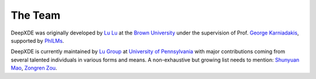 The Team
========

DeepXDE was originally developed by `Lu Lu <https://lu.seas.upenn.edu>`_ at the `Brown University <https://www.brown.edu>`_ under the supervision of Prof. `George Karniadakis <https://www.brown.edu/research/projects/crunch/george-karniadakis>`_, supported by `PhILMs <https://www.pnnl.gov/computing/philms/>`_.

DeepXDE is currently maintained by `Lu Group <https://lu.seas.upenn.edu>`_ at `University of Pennsylvania <https://www.upenn.edu>`_ with major contributions coming from several talented individuals in various forms and means. A non-exhaustive but growing list needs to mention: `Shunyuan Mao <https://github.com/smao-astro>`_, `Zongren Zou <https://github.com/ZongrenZou>`_.
